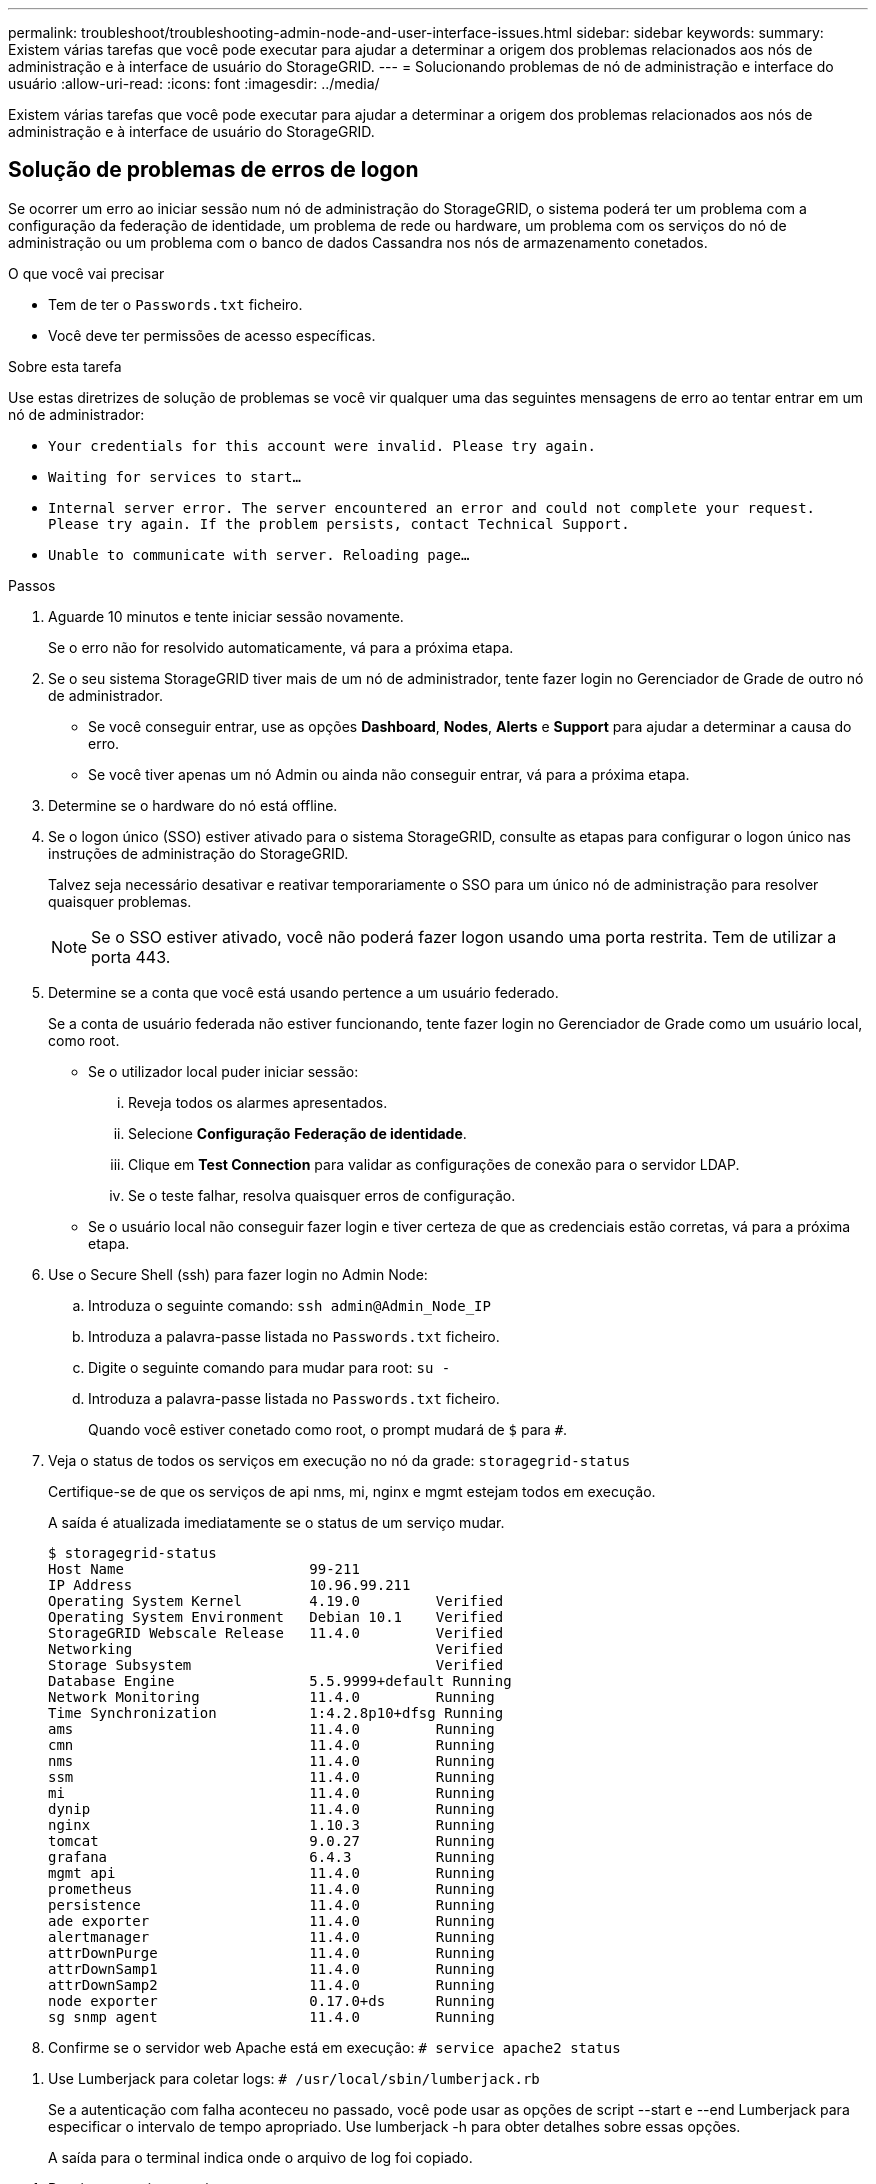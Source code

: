 ---
permalink: troubleshoot/troubleshooting-admin-node-and-user-interface-issues.html 
sidebar: sidebar 
keywords:  
summary: Existem várias tarefas que você pode executar para ajudar a determinar a origem dos problemas relacionados aos nós de administração e à interface de usuário do StorageGRID. 
---
= Solucionando problemas de nó de administração e interface do usuário
:allow-uri-read: 
:icons: font
:imagesdir: ../media/


[role="lead"]
Existem várias tarefas que você pode executar para ajudar a determinar a origem dos problemas relacionados aos nós de administração e à interface de usuário do StorageGRID.



== Solução de problemas de erros de logon

Se ocorrer um erro ao iniciar sessão num nó de administração do StorageGRID, o sistema poderá ter um problema com a configuração da federação de identidade, um problema de rede ou hardware, um problema com os serviços do nó de administração ou um problema com o banco de dados Cassandra nos nós de armazenamento conetados.

.O que você vai precisar
* Tem de ter o `Passwords.txt` ficheiro.
* Você deve ter permissões de acesso específicas.


.Sobre esta tarefa
Use estas diretrizes de solução de problemas se você vir qualquer uma das seguintes mensagens de erro ao tentar entrar em um nó de administrador:

* `Your credentials for this account were invalid. Please try again.`
* `Waiting for services to start...`
* `Internal server error. The server encountered an error and could not complete your request. Please try again. If the problem persists, contact Technical Support.`
* `Unable to communicate with server. Reloading page...`


.Passos
. Aguarde 10 minutos e tente iniciar sessão novamente.
+
Se o erro não for resolvido automaticamente, vá para a próxima etapa.

. Se o seu sistema StorageGRID tiver mais de um nó de administrador, tente fazer login no Gerenciador de Grade de outro nó de administrador.
+
** Se você conseguir entrar, use as opções *Dashboard*, *Nodes*, *Alerts* e *Support* para ajudar a determinar a causa do erro.
** Se você tiver apenas um nó Admin ou ainda não conseguir entrar, vá para a próxima etapa.


. Determine se o hardware do nó está offline.
. Se o logon único (SSO) estiver ativado para o sistema StorageGRID, consulte as etapas para configurar o logon único nas instruções de administração do StorageGRID.
+
Talvez seja necessário desativar e reativar temporariamente o SSO para um único nó de administração para resolver quaisquer problemas.

+

NOTE: Se o SSO estiver ativado, você não poderá fazer logon usando uma porta restrita. Tem de utilizar a porta 443.

. Determine se a conta que você está usando pertence a um usuário federado.
+
Se a conta de usuário federada não estiver funcionando, tente fazer login no Gerenciador de Grade como um usuário local, como root.

+
** Se o utilizador local puder iniciar sessão:
+
... Reveja todos os alarmes apresentados.
... Selecione *Configuração* *Federação de identidade*.
... Clique em *Test Connection* para validar as configurações de conexão para o servidor LDAP.
... Se o teste falhar, resolva quaisquer erros de configuração.


** Se o usuário local não conseguir fazer login e tiver certeza de que as credenciais estão corretas, vá para a próxima etapa.


. Use o Secure Shell (ssh) para fazer login no Admin Node:
+
.. Introduza o seguinte comando: `ssh admin@Admin_Node_IP`
.. Introduza a palavra-passe listada no `Passwords.txt` ficheiro.
.. Digite o seguinte comando para mudar para root: `su -`
.. Introduza a palavra-passe listada no `Passwords.txt` ficheiro.
+
Quando você estiver conetado como root, o prompt mudará de `$` para `#`.



. Veja o status de todos os serviços em execução no nó da grade: `storagegrid-status`
+
Certifique-se de que os serviços de api nms, mi, nginx e mgmt estejam todos em execução.

+
A saída é atualizada imediatamente se o status de um serviço mudar.

+
....
$ storagegrid-status
Host Name                      99-211
IP Address                     10.96.99.211
Operating System Kernel        4.19.0         Verified
Operating System Environment   Debian 10.1    Verified
StorageGRID Webscale Release   11.4.0         Verified
Networking                                    Verified
Storage Subsystem                             Verified
Database Engine                5.5.9999+default Running
Network Monitoring             11.4.0         Running
Time Synchronization           1:4.2.8p10+dfsg Running
ams                            11.4.0         Running
cmn                            11.4.0         Running
nms                            11.4.0         Running
ssm                            11.4.0         Running
mi                             11.4.0         Running
dynip                          11.4.0         Running
nginx                          1.10.3         Running
tomcat                         9.0.27         Running
grafana                        6.4.3          Running
mgmt api                       11.4.0         Running
prometheus                     11.4.0         Running
persistence                    11.4.0         Running
ade exporter                   11.4.0         Running
alertmanager                   11.4.0         Running
attrDownPurge                  11.4.0         Running
attrDownSamp1                  11.4.0         Running
attrDownSamp2                  11.4.0         Running
node exporter                  0.17.0+ds      Running
sg snmp agent                  11.4.0         Running
....
. Confirme se o servidor web Apache está em execução: `# service apache2 status`


[[use_Lumberjack_to_collect_logs]]
. Use Lumberjack para coletar logs: `# /usr/local/sbin/lumberjack.rb`
+
Se a autenticação com falha aconteceu no passado, você pode usar as opções de script --start e --end Lumberjack para especificar o intervalo de tempo apropriado. Use lumberjack -h para obter detalhes sobre essas opções.

+
A saída para o terminal indica onde o arquivo de log foi copiado.



[[review_logs]]
. Reveja os seguintes registos:
+
** `/var/local/log/bycast.log`
** `/var/local/log/bycast-err.log`
** `/var/local/log/nms.log`
** `**/*commands.txt`


. Se você não conseguir identificar nenhum problema com o nó Admin, emita um dos seguintes comandos para determinar os endereços IP dos três nós de armazenamento que executam o serviço ADC em seu site. Em geral, esses são os primeiros três nós de storage instalados no local.
+
[listing]
----
# cat /etc/hosts
----
+
[listing]
----
# vi /var/local/gpt-data/specs/grid.xml
----
+
Os nós de administração usam o serviço ADC durante o processo de autenticação.

. A partir do nó Admin, efetue login em cada um dos nós de armazenamento ADC, usando os endereços IP identificados.
+
.. Introduza o seguinte comando: `ssh admin@grid_node_IP`
.. Introduza a palavra-passe listada no `Passwords.txt` ficheiro.
.. Digite o seguinte comando para mudar para root: `su -`
.. Introduza a palavra-passe listada no `Passwords.txt` ficheiro.
+
Quando você estiver conetado como root, o prompt mudará de `$` para `#`.



. Veja o status de todos os serviços em execução no nó da grade: `storagegrid-status`
+
Certifique-se de que os serviços idnt, acct, nginx e cassandra estejam todos em execução.

. Repita as etapas <<use_Lumberjack_to_collect_logs,Use Lumberjack para coletar logs>> e <<review_logs,Rever registos>> para revisar os logs nos nós de storage.
. Se você não conseguir resolver o problema, entre em Contato com o suporte técnico.
+
Forneça os Registros que você coletou para o suporte técnico.



.Informações relacionadas
link:../admin/index.html["Administrar o StorageGRID"]

link:../monitor/logs-files-reference.html["Referência de ficheiros de registo"]



== Solução de problemas na interface do usuário

Você pode ver problemas com o Gerenciador de Grade ou o Gerenciador do Locatário após atualizar para uma nova versão do software StorageGRID.



=== A interface Web não responde como esperado

O Gerenciador de Grade ou o Gerente do Locatário podem não responder como esperado depois que o software StorageGRID for atualizado.

Se você tiver problemas com a interface da Web:

* Certifique-se de que está a utilizar um browser suportado.
+

NOTE: O suporte do navegador foi alterado para o StorageGRID 11,5. Confirme que está a utilizar uma versão suportada.

* Limpe o cache do navegador da Web.
+
Limpar o cache remove recursos desatualizados usados pela versão anterior do software StorageGRID e permite que a interface do usuário funcione corretamente novamente. Para obter instruções, consulte a documentação do navegador da Web.



.Informações relacionadas
link:../admin/web-browser-requirements.html["Requisitos do navegador da Web"]

link:../admin/index.html["Administrar o StorageGRID"]



== Verificando o status de um nó Admin indisponível

Se o sistema StorageGRID incluir vários nós de administração, você poderá usar outro nó de administração para verificar o status de um nó de administração indisponível.

.O que você vai precisar
Você deve ter permissões de acesso específicas.

.Passos
. Em um nó Admin disponível, faça login no Gerenciador de Grade usando um navegador compatível.
. Selecione *Support* > *Tools* > *Grid Topology*.
. Selecione *_Site* *nó Admin indisponível_* *SSM* *Serviços* *Visão geral* *Principal*.
. Procure serviços que tenham um status de não execução e que também possam ser exibidos em azul.
+
image::../media/unavailable_admin_node_troubleshooting.gif[captura de tela descrita pelo texto circundante]

. Determine se os alarmes foram acionados.
. Tome as medidas apropriadas para resolver o problema.


.Informações relacionadas
link:../admin/index.html["Administrar o StorageGRID"]
